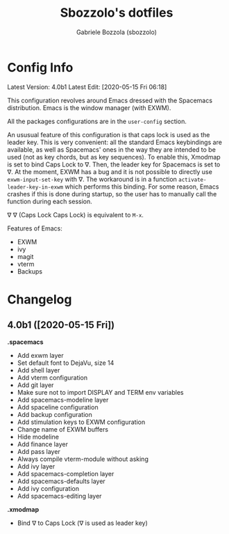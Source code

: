 #+TITLE: Sbozzolo's dotfiles
#+AUTHOR: Gabriele Bozzola (sbozzolo)
#+EMAIL: sbozzolator@gmail.com

* Config Info
Latest Version: 4.0b1
Latest Edit: [2020-05-15 Fri 06:18]

This configuration revolves around Emacs dressed with the Spacemacs
distribution. Emacs is the window manager (with EXWM). 

All the packages configurations are in the =user-config= section.

An ususual feature of this configuration is that caps lock is used as the leader
key. This is very convenient: all the standard Emacs keybindings are available,
as well as Spacemacs' ones in the way they are intended to be used (not as key
chords, but as key sequences). To enable this, Xmodmap is set to bind Caps Lock
to ∇. Then, the leader key for Spacemacs is set to ∇. At the moment, EXWM has a
bug and it is not possible to directly use =exwm-input-set-key= with ∇. The
workaround is in a function =activate-leader-key-in-exwm= which performs this
binding. For some reason, Emacs crashes if this is done during startup, so the
user has to manually call the function during each session.

∇ ∇ (Caps Lock Caps Lock) is equivalent to =M-x=.

Features of Emacs:
- EXWM
- ivy
- magit
- vterm
- Backups

* Changelog
** 4.0b1 ([2020-05-15 Fri])

   *.spacemacs*
   - Add exwm layer
   - Set default font to DejaVu, size 14
   - Add shell layer
   - Add vterm configuration
   - Add git layer
   - Make sure not to import DISPLAY and TERM env variables
   - Add spacemacs-modeline layer
   - Add spaceline configuration
   - Add backup configuration
   - Add stimulation keys to EXWM configuration
   - Change name of EXWM buffers
   - Hide modeline
   - Add finance layer
   - Add pass layer
   - Always compile vterm-module without asking
   - Add ivy layer
   - Add spacemacs-completion layer
   - Add spacemacs-defaults layer
   - Add ivy configuration
   - Add spacemacs-editing layer

   *.xmodmap*
   - Bind ∇ to Caps Lock (∇ is used as leader key)



